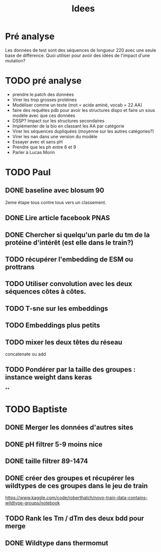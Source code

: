 #+title: Idees
* Pré analyse
Les données de test sont des séquences de longueur 220 avec une seule base de différence.
Quoi utiliser pour avoir des idées de l'impact d'une mutation?
* TODO pré analyse
- prendre le patch des données
- Virer les trop grosses protéines
- Modéliser comme un texte (mot = acide aminé, vocab = 22 AA)
- faire des requêtes pdb  pour avoir les structures dispo et faire un sous modèle avec que ces données
- DSSP? Impact sur les structures secondaires
- Implémenter de la bio en classant les AA par catégorie
- Virer les séquences dupliquées (moyenne sur les autres catégories?)
- Virer les nan dans une version du modèle
- Essayer avec et sans pH
- Prendre que les ph entre 6 et 9
- Parler à Lucas Morin
* TODO Paul
** DONE baseline avec blosum 90
2eme étape tous contre tous vers un classement.
** DONE Lire article facebook PNAS
** DONE Chercher si quelqu'un parle du tm de la protéine d'intérêt (est elle dans le train?)
** TODO récupérer l'embedding de ESM ou prottrans
** TODO Utiliser convolution avec les deux séquences côtes à côtes.
** TODO T-sne sur les embeddings
** TODO Embeddings plus petits
** TODO mixer les deux têtes du réseau
concatenate ou add
** TODO Pondérer par la taille des groupes : instance weight dans keras

**

* TODO Baptiste

** DONE Merger les données d'autres sites
** DONE pH filtrer 5-9 moins nice
** DONE taille filtrer 89-1474
** DONE créer des groupes et récupérer les wildtypes de ces groupes dans le jeu de train
https://www.kaggle.com/code/roberthatch/novo-train-data-contains-wildtype-groups/notebook

** TODO Rank les Tm / dTm des deux bdd pour merge

** DONE Wildtype dans thermomut
